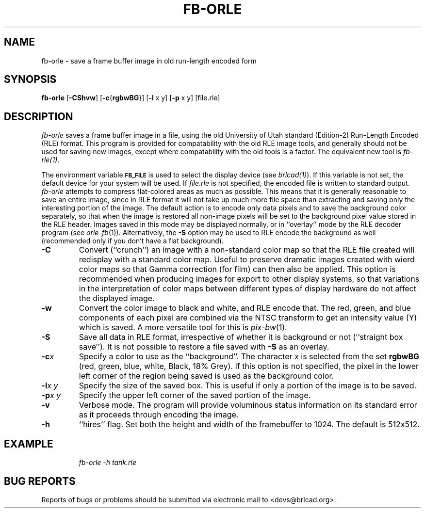 .TH FB-ORLE 1 BRL-CAD
.\"                      F B - O R L E . 1
.\" BRL-CAD
.\"
.\" Copyright (c) 2005-2009 United States Government as represented by
.\" the U.S. Army Research Laboratory.
.\"
.\" Redistribution and use in source (Docbook format) and 'compiled'
.\" forms (PDF, PostScript, HTML, RTF, etc), with or without
.\" modification, are permitted provided that the following conditions
.\" are met:
.\"
.\" 1. Redistributions of source code (Docbook format) must retain the
.\" above copyright notice, this list of conditions and the following
.\" disclaimer.
.\"
.\" 2. Redistributions in compiled form (transformed to other DTDs,
.\" converted to PDF, PostScript, HTML, RTF, and other formats) must
.\" reproduce the above copyright notice, this list of conditions and
.\" the following disclaimer in the documentation and/or other
.\" materials provided with the distribution.
.\"
.\" 3. The name of the author may not be used to endorse or promote
.\" products derived from this documentation without specific prior
.\" written permission.
.\"
.\" THIS DOCUMENTATION IS PROVIDED BY THE AUTHOR AS IS'' AND ANY
.\" EXPRESS OR IMPLIED WARRANTIES, INCLUDING, BUT NOT LIMITED TO, THE
.\" IMPLIED WARRANTIES OF MERCHANTABILITY AND FITNESS FOR A PARTICULAR
.\" PURPOSE ARE DISCLAIMED. IN NO EVENT SHALL THE AUTHOR BE LIABLE FOR
.\" ANY DIRECT, INDIRECT, INCIDENTAL, SPECIAL, EXEMPLARY, OR
.\" CONSEQUENTIAL DAMAGES (INCLUDING, BUT NOT LIMITED TO, PROCUREMENT
.\" OF SUBSTITUTE GOODS OR SERVICES; LOSS OF USE, DATA, OR PROFITS; OR
.\" BUSINESS INTERRUPTION) HOWEVER CAUSED AND ON ANY THEORY OF
.\" LIABILITY, WHETHER IN CONTRACT, STRICT LIABILITY, OR TORT
.\" (INCLUDING NEGLIGENCE OR OTHERWISE) ARISING IN ANY WAY OUT OF THE
.\" USE OF THIS DOCUMENTATION, EVEN IF ADVISED OF THE POSSIBILITY OF
.\" SUCH DAMAGE.
.\"
.\".\".\"
.SH NAME
fb\(hyorle \- save a frame buffer image in old run-length encoded form
.SH SYNOPSIS
.B fb-orle
.RB [ \-CShvw ]
.RB [ \-c { rgbwBG }]
.RB [ \-l
x y]
.RB [ \-p
x y] [file.rle]
.SH DESCRIPTION
.I fb-orle\^
saves a frame buffer image in a file, using the
old University of Utah standard (Edition-2)
Run-Length Encoded (RLE) format.
This program is provided for compatability with the old RLE image
tools, and generally should not be used for saving new images,
except where compatability with the old tools is a factor.
The equivalent new tool is
.IR fb-rle(1) .
.PP
The environment
variable
.B
.SM FB_FILE
is used to select the display device (see
.IR brlcad(1) ).
If this variable is not set, the default device for your system will
be used.
If
.I file.rle\^
is not specified, the encoded file is written to standard output.
.I fb-orle\^
attempts to compress flat-colored areas
as much as possible.
This means that it is generally reasonable to save an entire
image, since in RLE format it will not take up much more file space
than extracting and saving only the
interesting portion of the image.
The default action is to encode only data
pixels and to save the background color separately, so that when the image
is restored all non-image pixels will be set to the background pixel value
stored in the RLE header.
Images saved in this mode may be displayed normally, or in ``overlay''
mode by the RLE decoder program (see
.IR orle-fb\^ (1)).
Alternatively, the
.B \-S
option may be used to RLE encode the background as well (recommended only
if you don't have a flat background).
.TP
.B \-C
Convert (``crunch'') an image with a non-standard color map so that the
RLE file created will redisplay with a standard color map.
Useful to preserve dramatic images created with wierd color maps
so that Gamma correction (for film) can then also be applied.
This option is recommended when producing images for export to other
display systems, so that variations in the interpretation of color maps
between different types of display hardware do
not affect the displayed image.
.TP
.B \-w
Convert the color image to black and white, and RLE encode that.
The red, green, and blue components of each
pixel are combined via the NTSC transform to get an intensity value (Y) which
is saved.  A more versatile tool for this is
.IR pix-bw (1).
.TP
.B \-S
Save all data in RLE format,
irrespective of whether it is background or not (``straight box save'').
It is not possible to
restore a file saved with
.B \-S
as an overlay.
.TP
.BI \-c x
Specify a color to use as the ``background''.
The character
.I x\^
is selected from the set
.B rgbwBG
(red, green, blue, white, Black, 18% Grey).
If this option is not specified, the pixel in the lower left corner
of the region being saved is used as the background color.
.TP
.BI \-l "x y"
Specify the size of the saved box.
This is useful if only a portion of the image is to be saved.
.TP
.BI \-p "x y"
Specify the upper left corner of the saved portion
of the image.
.TP
.B \-v
Verbose mode.
The program will provide voluminous status information
on its standard error as it proceeds through encoding the image.
.TP
.B \-h
``hires'' flag.  Set both the height and width of the framebuffer
to 1024.  The default is 512x512.
.SH EXAMPLE
.RS
\fIfb-orle \|\-h \|tank.rle\fR
.RE
.SH "BUG REPORTS"
Reports of bugs or problems should be submitted via electronic
mail to <devs@brlcad.org>.
